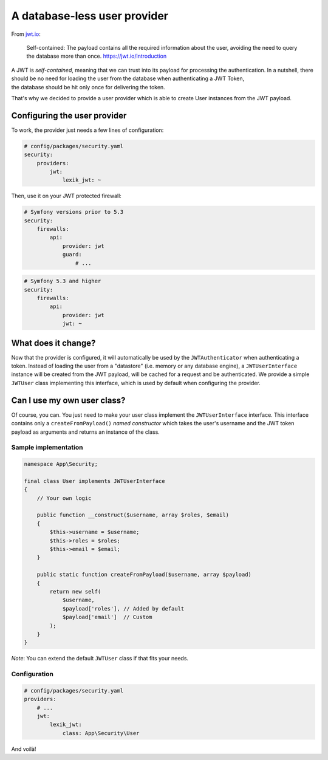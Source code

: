 A database-less user provider
=============================

From `jwt.io <https://jwt.io/introduction>`__:

   Self-contained: The payload contains all the required information
   about the user, avoiding the need to query the database more than
   once. https://jwt.io/introduction

| A JWT is *self-contained*, meaning that we can trust into its payload
  for processing the authentication. In a nutshell, there should be no
  need for loading the user from the database when authenticating a JWT
  Token,
| the database should be hit only once for delivering the token.

That's why we decided to provide a user provider which is able to create
User instances from the JWT payload.

Configuring the user provider
-----------------------------

To work, the provider just needs a few lines of configuration:

.. code-block:: yaml

   # config/packages/security.yaml
   security:
       providers:
           jwt:
               lexik_jwt: ~

Then, use it on your JWT protected firewall:

.. code-block:: yaml

   # Symfony versions prior to 5.3
   security:
       firewalls:
           api:
               provider: jwt
               guard:
                   # ...

.. code-block:: yaml

   # Symfony 5.3 and higher
   security:
       firewalls:
           api:
               provider: jwt
               jwt: ~

What does it change?
--------------------

Now that the provider is configured, it will automatically be used by
the ``JWTAuthenticator`` when authenticating a token. Instead of loading the
user from a "datastore" (i.e. memory or any database engine), a
``JWTUserInterface`` instance will be created from the JWT payload, will
be cached for a request and be authenticated. We provide a simple
``JWTUser`` class implementing this interface, which is used by default
when configuring the provider.

Can I use my own user class?
----------------------------

Of course, you can. You just need to make your user class implement the
``JWTUserInterface`` interface. This interface contains only a
``createFromPayload()`` *named constructor* which takes the user's
username and the JWT token payload as arguments and returns an instance
of the class.

Sample implementation
'''''''''''''''''''''

.. code-block:: php

   namespace App\Security;

   final class User implements JWTUserInterface
   {
       // Your own logic
       
       public function __construct($username, array $roles, $email)
       {
           $this->username = $username;
           $this->roles = $roles;
           $this->email = $email;
       }
       
       public static function createFromPayload($username, array $payload)
       {
           return new self(
               $username,
               $payload['roles'], // Added by default
               $payload['email']  // Custom
           );
       }
   }

*Note*: You can extend the default ``JWTUser`` class if that fits your
needs.

Configuration
'''''''''''''

.. code-block:: yaml

   # config/packages/security.yaml
   providers:
       # ...
       jwt:
           lexik_jwt:
               class: App\Security\User

And voilà!
